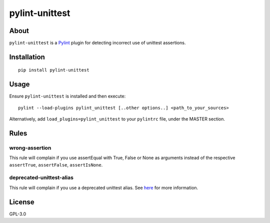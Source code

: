 pylint-unittest
===============

.. image:: https://travis-ci.org/federicobond/pylint-unittest.svg?branch=master
    :alt: Build Status
    :target: https://travis-ci.org/federicobond/pylint-unittest

.. image:: https://img.shields.io/pypi/v/pylint-unittest.svg
    :alt: Latest Version
    :target: https://pypi.python.org/pypi/pylint-unittest

About
-----

``pylint-unittest`` is a `Pylint <http://pylint.org>`__ plugin for
detecting incorrect use of unittest assertions.

Installation
------------

::

   pip install pylint-unittest

Usage
-----

Ensure ``pylint-unittest`` is installed and then execute:

::

   pylint --load-plugins pylint_unittest [..other options..] <path_to_your_sources>

Alternatively, add ``load_plugins=pylint_unittest`` to your ``pylintrc``
file, under the MASTER section.

Rules
-----

wrong-assertion
~~~~~~~~~~~~~~~

This rule will complain if you use assertEqual with True, False or None
as arguments instead of the respective ``assertTrue``, ``assertFalse``,
``assertIsNone``.

deprecated-unittest-alias
~~~~~~~~~~~~~~~~~~~~~~~~~

This rule will complain if you use a deprecated unittest alias. See
`here <https://docs.python.org/2/library/unittest.html#deprecated-aliases>`__
for more information.

License
-------

GPL-3.0
